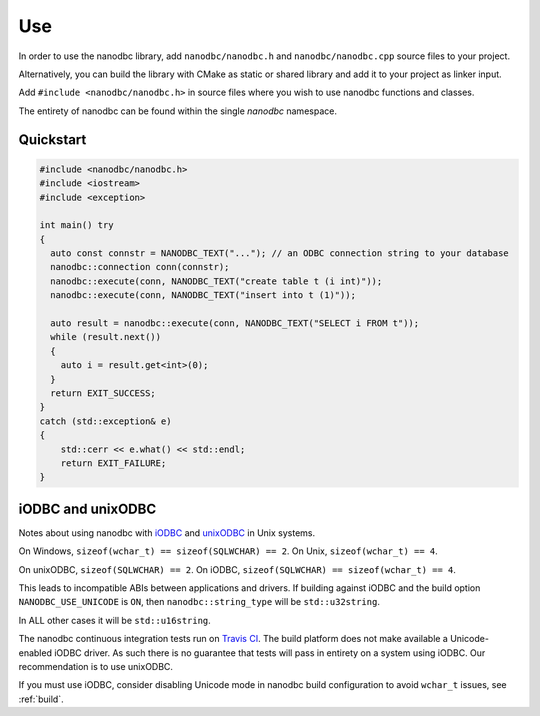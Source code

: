 .. _use:

##############################################################################
Use
##############################################################################

In order to use the nanodbc library, add ``nanodbc/nanodbc.h``
and ``nanodbc/nanodbc.cpp`` source files to your project.

Alternatively, you can build the library with CMake as static or shared
library and add it to your project as linker input.

Add ``#include <nanodbc/nanodbc.h>`` in source files where you wish to use
nanodbc functions and classes.

The entirety of nanodbc can be found within the single `nanodbc` namespace.

******************************************************************************
Quickstart
******************************************************************************

.. code-block:: cpp

  #include <nanodbc/nanodbc.h>
  #include <iostream>
  #include <exception>

  int main() try
  {
    auto const connstr = NANODBC_TEXT("..."); // an ODBC connection string to your database
    nanodbc::connection conn(connstr);
    nanodbc::execute(conn, NANODBC_TEXT("create table t (i int)"));
    nanodbc::execute(conn, NANODBC_TEXT("insert into t (1)"));

    auto result = nanodbc::execute(conn, NANODBC_TEXT("SELECT i FROM t"));
    while (result.next())
    {
      auto i = result.get<int>(0);
    }
    return EXIT_SUCCESS;
  }
  catch (std::exception& e)
  {
      std::cerr << e.what() << std::endl;
      return EXIT_FAILURE;
  }


******************************************************************************
iODBC and unixODBC
******************************************************************************

Notes about using nanodbc with `iODBC`_ and `unixODBC`_ in Unix systems.

On Windows, ``sizeof(wchar_t) == sizeof(SQLWCHAR) == 2``.
On Unix, ``sizeof(wchar_t) == 4``.

On unixODBC, ``sizeof(SQLWCHAR) == 2``.
On iODBC, ``sizeof(SQLWCHAR) == sizeof(wchar_t) == 4``.

This leads to incompatible ABIs between applications and drivers.
If building against iODBC and the build option ``NANODBC_USE_UNICODE``
is ``ON``, then ``nanodbc::string_type`` will be ``std::u32string``.

In ALL other cases it will be ``std::u16string``.

The nanodbc continuous integration tests run on `Travis CI`_.
The build platform does not make available a Unicode-enabled iODBC driver.
As such there is no guarantee that tests will pass in entirety on a system using iODBC.
Our recommendation is to use unixODBC.

If you must use iODBC, consider disabling Unicode mode in nanodbc build
configuration to avoid ``wchar_t`` issues, see :ref:`build`.

.. _`iODBC`: http://www.iodbc.org
.. _`unixODBC`: http://www.unixodbc.org
.. _`Travis CI`: https://travis-ci.org/nanodbc/nanodbc
